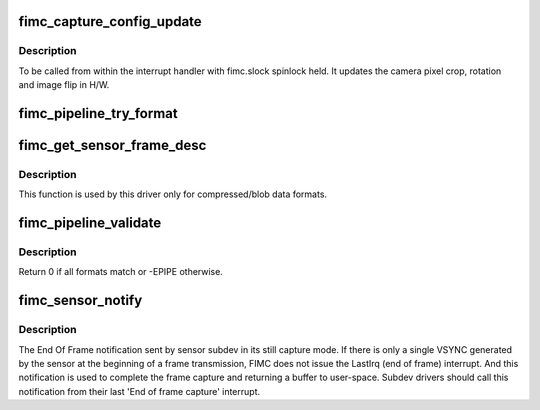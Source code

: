 .. -*- coding: utf-8; mode: rst -*-
.. src-file: drivers/media/platform/exynos4-is/fimc-capture.c

.. _`fimc_capture_config_update`:

fimc_capture_config_update
==========================

.. c:function:: int fimc_capture_config_update(struct fimc_ctx *ctx)

    apply the camera interface configuration

    :param struct fimc_ctx \*ctx:
        *undescribed*

.. _`fimc_capture_config_update.description`:

Description
-----------

To be called from within the interrupt handler with fimc.slock
spinlock held. It updates the camera pixel crop, rotation and
image flip in H/W.

.. _`fimc_pipeline_try_format`:

fimc_pipeline_try_format
========================

.. c:function:: int fimc_pipeline_try_format(struct fimc_ctx *ctx, struct v4l2_mbus_framefmt *tfmt, struct fimc_fmt **fmt_id, bool set)

    negotiate and/or set formats at pipeline elements

    :param struct fimc_ctx \*ctx:
        FIMC capture context

    :param struct v4l2_mbus_framefmt \*tfmt:
        media bus format to try/set on subdevs

    :param struct fimc_fmt \*\*fmt_id:
        fimc pixel format id corresponding to returned \ ``tfmt``\  (output)

    :param bool set:
        true to set format on subdevs, false to try only

.. _`fimc_get_sensor_frame_desc`:

fimc_get_sensor_frame_desc
==========================

.. c:function:: int fimc_get_sensor_frame_desc(struct v4l2_subdev *sensor, struct v4l2_plane_pix_format *plane_fmt, unsigned int num_planes, bool try)

    query the sensor for media bus frame parameters

    :param struct v4l2_subdev \*sensor:
        pointer to the sensor subdev

    :param struct v4l2_plane_pix_format \*plane_fmt:
        provides plane sizes corresponding to the frame layout entries

    :param unsigned int num_planes:
        *undescribed*

    :param bool try:
        true to set the frame parameters, false to query only

.. _`fimc_get_sensor_frame_desc.description`:

Description
-----------

This function is used by this driver only for compressed/blob data formats.

.. _`fimc_pipeline_validate`:

fimc_pipeline_validate
======================

.. c:function:: int fimc_pipeline_validate(struct fimc_dev *fimc)

    check for formats inconsistencies between source and sink pad of each link

    :param struct fimc_dev \*fimc:
        *undescribed*

.. _`fimc_pipeline_validate.description`:

Description
-----------

Return 0 if all formats match or -EPIPE otherwise.

.. _`fimc_sensor_notify`:

fimc_sensor_notify
==================

.. c:function:: void fimc_sensor_notify(struct v4l2_subdev *sd, unsigned int notification, void *arg)

    v4l2_device notification from a sensor subdev

    :param struct v4l2_subdev \*sd:
        pointer to a subdev generating the notification

    :param unsigned int notification:
        the notification type, must be S5P_FIMC_TX_END_NOTIFY

    :param void \*arg:
        pointer to an u32 type integer that stores the frame payload value

.. _`fimc_sensor_notify.description`:

Description
-----------

The End Of Frame notification sent by sensor subdev in its still capture
mode. If there is only a single VSYNC generated by the sensor at the
beginning of a frame transmission, FIMC does not issue the LastIrq
(end of frame) interrupt. And this notification is used to complete the
frame capture and returning a buffer to user-space. Subdev drivers should
call this notification from their last 'End of frame capture' interrupt.

.. This file was automatic generated / don't edit.

